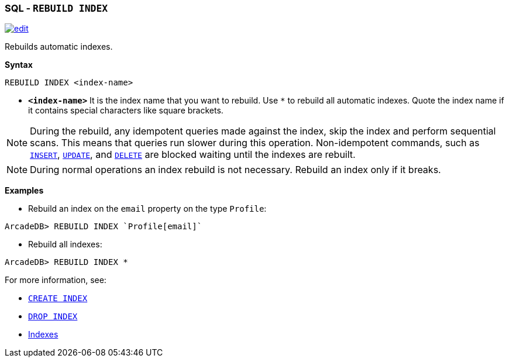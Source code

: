 [discrete]

=== SQL - `REBUILD INDEX`

image:../images/edit.png[link="https://github.com/ArcadeData/arcadedb-docs/blob/main/src/main/asciidoc/sql/sql-rebuild-index.adoc" float=right]

Rebuilds automatic indexes.

*Syntax*

[source,sql]
----
REBUILD INDEX <index-name>

----

* *`&lt;index-name&gt;`* It is the index name that you want to rebuild.
Use `*` to rebuild all automatic indexes.
Quote the index name if it contains special characters like square brackets.

NOTE: During the rebuild, any idempotent queries made against the index, skip the index and perform sequential scans. This means
that queries run slower during this operation. Non-idempotent commands, such as <<sql-insert,`INSERT`>>, <<sql-update,`UPDATE`>>,
and <<sql-delete,`DELETE`>> are blocked waiting until the indexes are rebuilt.

NOTE: During normal operations an index rebuild is not necessary. Rebuild an index only if it breaks.

*Examples*

* Rebuild an index on the `email` property on the type `Profile`:

----
ArcadeDB> REBUILD INDEX `Profile[email]`
----

* Rebuild all indexes:

----
ArcadeDB> REBUILD INDEX *
----

For more information, see:

* <<sql-create-index,`CREATE INDEX`>>
* <<sql-drop-index,`DROP INDEX`>>
* <<Indexes,Indexes>>
